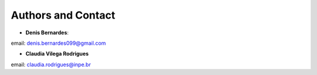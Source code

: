 Authors and Contact
===================

* **Denis Bernardes**: 

email: denis.bernardes099@gmail.com 

* **Claudia Vilega Rodrigues**

email: claudia.rodrigues@inpe.br